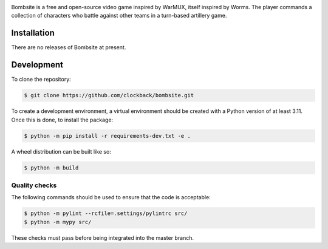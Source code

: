 .. image:: https://raw.githubusercontent.com/clockback/bombsite/master/src/bombsite/images/logo/bombsite.svg
   :align: center

Bombsite is a free and open-source video game inspired by WarMUX, itself inspired by Worms. The player commands a collection of characters who battle against other teams in a turn-based artillery game.

Installation
============

There are no releases of Bombsite at present.

Development
===========

To clone the repository:

.. code-block:: sh

   $ git clone https://github.com/clockback/bombsite.git

To create a development environment, a virtual environment should be created with a Python version of at least 3.11. Once this is done, to install the package:

.. code-block:: sh

   $ python -m pip install -r requirements-dev.txt -e .

A wheel distribution can be built like so:

.. code-block:: sh

   $ python -m build

Quality checks
--------------

The following commands should be used to ensure that the code is acceptable:

.. code-block:: sh

   $ python -m pylint --rcfile=.settings/pylintrc src/
   $ python -m mypy src/

These checks must pass before being integrated into the master branch.
